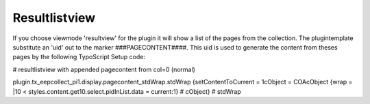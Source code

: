 ﻿

.. ==================================================
.. FOR YOUR INFORMATION
.. --------------------------------------------------
.. -*- coding: utf-8 -*- with BOM.

.. ==================================================
.. DEFINE SOME TEXTROLES
.. --------------------------------------------------
.. role::   underline
.. role::   typoscript(code)
.. role::   ts(typoscript)
   :class:  typoscript
.. role::   php(code)


Resultlistview
^^^^^^^^^^^^^^

If you choose viewmode 'resultview' for the plugin it will show a list
of the pages from the collection. The plugintemplate substitute an
'uid' out to the marker ###PAGECONTENT####. This uid is used to
generate the content from theses pages by the following TypoScript
Setup code:

\# resultlistview with appended pagecontent from col=0 (normal)

plugin.tx\_eepcollect\_pi1.display.pagecontent\_stdWrap.stdWrap
{setContentToCurrent = 1cObject = COAcObject {wrap = \|10 <
styles.content.get10.select.pidInList.data = current:1} # cObject} #
stdWrap

